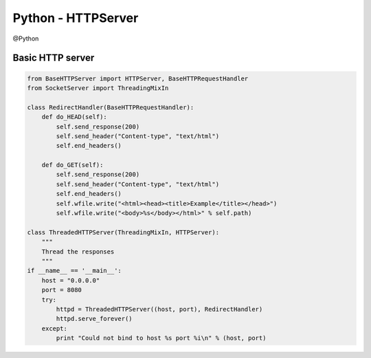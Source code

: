 Python - HTTPServer
-------------------
@Python 


Basic HTTP server
==============================
.. code-block:: python

 from BaseHTTPServer import HTTPServer, BaseHTTPRequestHandler
 from SocketServer import ThreadingMixIn
 
 class RedirectHandler(BaseHTTPRequestHandler):
     def do_HEAD(self):
         self.send_response(200)
         self.send_header("Content-type", "text/html")
         self.end_headers()
 
     def do_GET(self):
         self.send_response(200)
         self.send_header("Content-type", "text/html")
         self.end_headers()
         self.wfile.write("<html><head><title>Example</title></head>")
         self.wfile.write("<body>%s</body></html>" % self.path)
 
 class ThreadedHTTPServer(ThreadingMixIn, HTTPServer):
     """
     Thread the responses
     """
 if __name__ == '__main__':
     host = "0.0.0.0"
     port = 8080
     try:
         httpd = ThreadedHTTPServer((host, port), RedirectHandler)
         httpd.serve_forever()
     except:
         print "Could not bind to host %s port %i\n" % (host, port)

